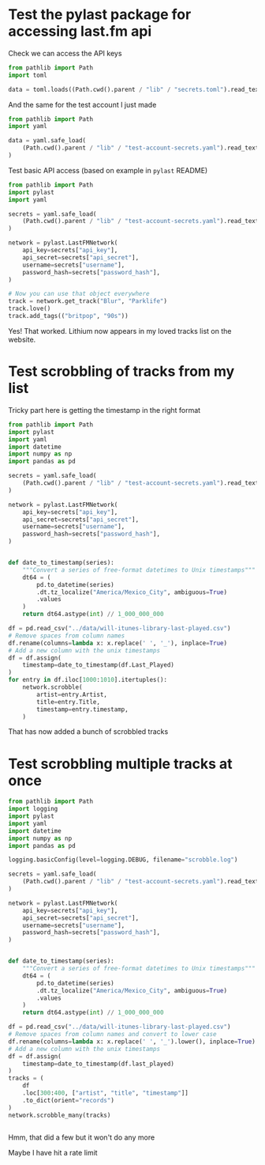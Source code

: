 * Test the pylast package for accessing last.fm api

Check we can access the API keys
#+begin_src python :return data :results verbatim
  from pathlib import Path
  import toml

  data = toml.loads((Path.cwd().parent / "lib" / "secrets.toml").read_text())
#+end_src

#+RESULTS:
: {'API_USER': 'deprecated', 'API_KEY': '9aed56861b6255ab06cc191ddbd5ecad', 'API_SECRET': 'ac14bf9254c9e34fa1a835ccc464f928'}


And the same for the test account I just made
#+begin_src python :return data :results verbatim
  from pathlib import Path
  import yaml

  data = yaml.safe_load(
      (Path.cwd().parent / "lib" / "test-account-secrets.yaml").read_text()
  )
#+end_src

#+RESULTS:
: {'username': 'test-wjh', 'password_hash': 'a39c48b8acda422202e1127a77ac28ff', 'api_key': '7b2f01c49fd900060b40a4957d7e9016', 'api_secret': '34e77523f870af3adb1360dd3779e92c'}


Test basic API access (based on example in ~pylast~ README)

#+begin_src python
  from pathlib import Path
  import pylast
  import yaml

  secrets = yaml.safe_load(
      (Path.cwd().parent / "lib" / "test-account-secrets.yaml").read_text()
  )

  network = pylast.LastFMNetwork(
      api_key=secrets["api_key"],
      api_secret=secrets["api_secret"],
      username=secrets["username"],
      password_hash=secrets["password_hash"],
  )

  # Now you can use that object everywhere
  track = network.get_track("Blur", "Parklife")
  track.love()
  track.add_tags(("britpop", "90s"))
#+end_src

#+RESULTS:
: None

Yes! That worked. Lithium now appears in my loved tracks list on the website.

* Test scrobbling of tracks from my list

Tricky part here is getting the timestamp in the right format
#+begin_src python :results output 
  from pathlib import Path
  import pylast
  import yaml
  import datetime
  import numpy as np
  import pandas as pd

  secrets = yaml.safe_load(
      (Path.cwd().parent / "lib" / "test-account-secrets.yaml").read_text()
  )

  network = pylast.LastFMNetwork(
      api_key=secrets["api_key"],
      api_secret=secrets["api_secret"],
      username=secrets["username"],
      password_hash=secrets["password_hash"],
  )


  def date_to_timestamp(series):
      """Convert a series of free-format datetimes to Unix timestamps"""
      dt64 = (
          pd.to_datetime(series)
          .dt.tz_localize("America/Mexico_City", ambiguous=True)
          .values
      )
      return dt64.astype(int) // 1_000_000_000

  df = pd.read_csv("../data/will-itunes-library-last-played.csv")
  # Remove spaces from column names
  df.rename(columns=lambda x: x.replace(' ', '_'), inplace=True)
  # Add a new column with the unix timestamps
  df = df.assign(
      timestamp=date_to_timestamp(df.Last_Played)
  )
  for entry in df.iloc[1000:1010].itertuples():
      network.scrobble(
          artist=entry.Artist,
          title=entry.Title,
          timestamp=entry.timestamp,
      )

#+end_src

#+RESULTS:

That has now added a bunch of scrobbled tracks

* Test scrobbling multiple tracks at once
#+begin_src python :results output 
  from pathlib import Path
  import logging
  import pylast
  import yaml
  import datetime
  import numpy as np
  import pandas as pd

  logging.basicConfig(level=logging.DEBUG, filename="scrobble.log")

  secrets = yaml.safe_load(
      (Path.cwd().parent / "lib" / "test-account-secrets.yaml").read_text()
  )

  network = pylast.LastFMNetwork(
      api_key=secrets["api_key"],
      api_secret=secrets["api_secret"],
      username=secrets["username"],
      password_hash=secrets["password_hash"],
  )


  def date_to_timestamp(series):
      """Convert a series of free-format datetimes to Unix timestamps"""
      dt64 = (
          pd.to_datetime(series)
          .dt.tz_localize("America/Mexico_City", ambiguous=True)
          .values
      )
      return dt64.astype(int) // 1_000_000_000

  df = pd.read_csv("../data/will-itunes-library-last-played.csv")
  # Remove spaces from column names and convert to lower case
  df.rename(columns=lambda x: x.replace(' ', '_').lower(), inplace=True)
  # Add a new column with the unix timestamps
  df = df.assign(
      timestamp=date_to_timestamp(df.last_played)
  )
  tracks = (
      df
      .loc[300:400, ["artist", "title", "timestamp"]]
      .to_dict(orient="records")
  )
  network.scrobble_many(tracks)


#+end_src

#+RESULTS:

Hmm, that did a few but it won't do any more

Maybe I have hit a rate limit
